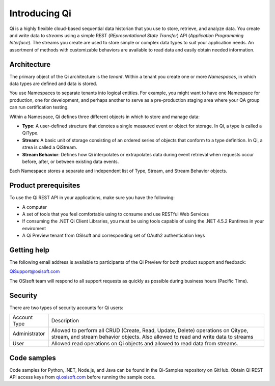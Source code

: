 Introducing Qi
##############

Qi is a highly flexible cloud-based sequential data historian that you use to store, retrieve, and analyze data. You create and write data to *streams* using a simple REST (*REpresentational State Transfer*) API (*Application Programming Interface*). The streams you create are used to store simple or complex data types to suit your application needs. An assortment of methods with customizable behaviors are available to read data and easily obtain needed information.

Architecture
------------

The primary object of the Qi architecture is the *tenant*. Within a tenant you create one or more 
*Namespaces*, in which data types are defined and data is stored. 

.. image:: images/ContainersA.png

You use Namespaces to separate tenants into logical entities. For example, 
you might want to have one Namespace for production, one for development, and 
perhaps another to serve as a pre-production staging area where your QA 
group can run certification testing.

Within a Namespace, Qi defines three different objects in which to store and manage data:

-  **Type**: A user-defined structure that denotes a single measured event or
   object for storage. In Qi, a type is called a QiType.
-  **Stream**: A basic unit of storage consisting of an ordered series of
   objects that conform to a type definition. In Qi, a strea is called a QiStream.
-  **Stream Behavior**: Defines how Qi interpolates or extrapolates
   data during event retrieval when requests occur before, after, or between
   existing data events.

.. image:: images/Containers_1A.png

Each Namespace stores a separate and independent list of Type, Stream, and Stream Behavior objects.

Product prerequisites
---------------------

To use the Qi REST API in your applications, make sure you have
the following:

-  A computer
-  A set of tools that you feel comfortable using to consume and use
   RESTful Web Services
-  If consuming the .NET Qi Client Libraries, you must be using tools
   capable of using the .NET 4.5.2 Runtimes in your enviroment
-  A Qi Preview tenant from OSIsoft and corresponding set of OAuth2
   authentication keys


Getting help
------------

The following email address is available to participants of the Qi
Preview for both product support and feedback:

`QiSupport@osisoft.com <mailto://QiSupport@osisoft.com>`__

The OSIsoft team will respond to all support requests as
quickly as possible during business hours (Pacific Time).


Security
--------

There are two types of security accounts for Qi users:

+----------------+------------------------------------------------------------------+
| Account Type   | Description                                                      |
+----------------+------------------------------------------------------------------+
| Administrator  | Allowed to perform all CRUD (Create, Read, Update, Delete)       |
|                | operations on Qitype, stream, and stream                         |
|                | behavior objects. Also allowed to read and write data to streams |
+----------------+------------------------------------------------------------------+
| User           | Allowed read operations on Qi objects and allowed to read data   | 
|                | from streams.                                                    |
+----------------+------------------------------------------------------------------+

Code samples
------------

Code samples for Python, .NET, Node.js, and Java can be found in the
Qi-Samples repository on GitHub. Obtain Qi REST API access keys from
`qi.osisoft.com <https://qi.osisoft.com>`__ before running the sample code.




